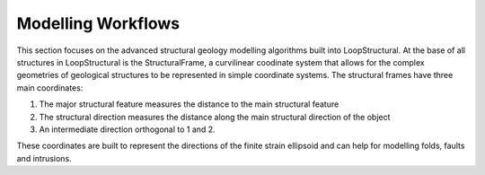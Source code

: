 Modelling Workflows
------------------------
This section focuses on the advanced structural geology modelling algorithms built into LoopStructural. 
At the base of all structures in LoopStructural is the StructuralFrame, a curvilinear coodinate system that allows for the complex geometries of geological structures to be represented in simple coordinate systems.
The structural frames have three main coordinates:

1. The major structural feature measures the distance to the main structural feature
2. The structural direction measures the distance along the main structural direction of the object
3. An intermediate direction orthogonal to 1 and 2.

These coordinates are built to represent the directions of the finite strain ellipsoid and can help for modelling folds, faults and intrusions. 

